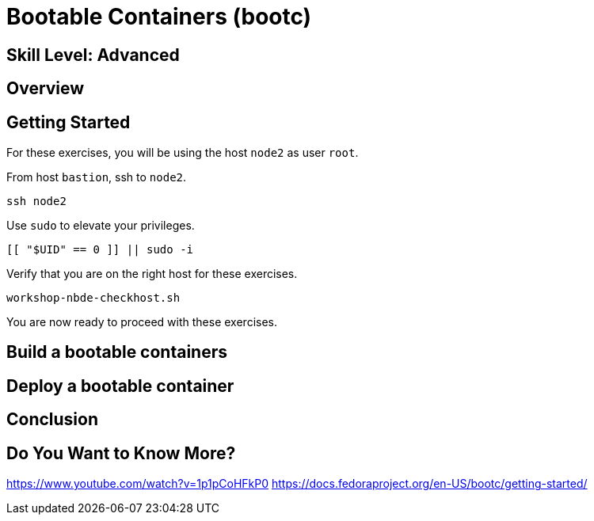 
= *Bootable Containers* (bootc)

[discrete]
== *Skill Level: Advanced*




== Overview


== Getting Started

For these exercises, you will be using the host `node2` as user `root`.

From host `bastion`, ssh to `node2`.

[{format_cmd}]
----
ssh node2
----

Use `sudo` to elevate your privileges.

[{format_cmd}]
----
[[ "$UID" == 0 ]] || sudo -i
----

Verify that you are on the right host for these exercises.

[{format_cmd}]
----
workshop-nbde-checkhost.sh
----

You are now ready to proceed with these exercises.

== Build a bootable containers

== Deploy a bootable container

== Conclusion

== Do You Want to Know More?

https://www.youtube.com/watch?v=1p1pCoHFkP0
https://docs.fedoraproject.org/en-US/bootc/getting-started/


////
Always end files with a blank line to avoid include problems.
////

